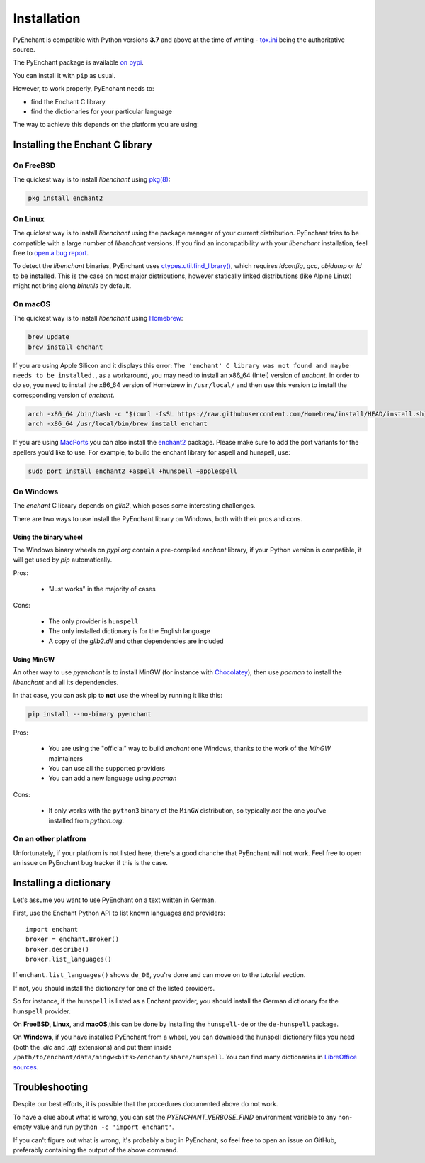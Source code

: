 .. _installation:

Installation
=============

PyEnchant is compatible with Python versions **3.7** and above at
the time of writing - `tox.ini <https://github.com/pyenchant/pyenchant/blob/main/tox.ini>`_
being the authoritative source.

The PyEnchant package is available `on pypi <https://pypi.org/project/pyenchant>`_.

You can install it with ``pip`` as usual.

However, to work properly, PyEnchant needs to:

* find the Enchant C library
* find the dictionaries for your particular language

The way to achieve this depends on the platform you are using:

Installing the Enchant C library
--------------------------------

On FreeBSD
+++++++++++

The quickest way is to install `libenchant` using `pkg(8) <man.freebsd.org/pkg/8>`_:

.. code-block:: console

    pkg install enchant2

On Linux
++++++++

The quickest way is to install `libenchant` using the package manager of
your current distribution. PyEnchant tries to be compatible with a large
number of `libenchant` versions. If you find an incompatibility with
your `libenchant` installation, feel free to `open a bug report
<https://github.com/pyenchant/pyenchant/issues>`_.

To detect the `libenchant` binaries, PyEnchant uses
`ctypes.util.find_library() <https://docs.python.org/3/library/ctypes.html#finding-shared-libraries>`_,
which requires `ldconfig`, `gcc`, `objdump` or `ld` to be installed.
This is the case on most major distributions,
however statically linked distributions (like Alpine Linux)
might not bring along `binutils` by default.

On macOS
++++++++

The quickest way is to install `libenchant` using `Homebrew <https://brew.sh/>`_:

.. code-block:: console

    brew update
    brew install enchant

If you are using Apple Silicon and it displays this error:
``The 'enchant' C library was not found and maybe needs to be installed.``,
as a workaround, you may need to install an x86_64 (Intel) version of `enchant`.
In order to do so, you need to install the x86_64 version of Homebrew in
``/usr/local/`` and then use this version to install the corresponding
version of `enchant`.

.. code-block:: bash

    arch -x86_64 /bin/bash -c "$(curl -fsSL https://raw.githubusercontent.com/Homebrew/install/HEAD/install.sh)"
    arch -x86_64 /usr/local/bin/brew install enchant

If you are using `MacPorts <https://www.macports.org/>`_ you can also
install the `enchant2 <https://github.com/macports/macports-
ports/tree/master/textproc/enchant2>`_ package. Please make sure to add
the port variants for the spellers you’d like to use. For example, to
build the enchant library for aspell and hunspell, use:

.. code:: bash

   sudo port install enchant2 +aspell +hunspell +applespell

On Windows
+++++++++++

The `enchant` C library depends on `glib2`, which poses some interesting challenges.

There are two ways to use install the PyEnchant library on Windows,
both with their pros and cons.

Using the binary wheel
~~~~~~~~~~~~~~~~~~~~~~~

The Windows binary wheels on *pypi.org* contain a pre-compiled `enchant` library,
if your Python version is compatible, it will get used by `pip` automatically.

Pros:

 * "Just works" in the majority of cases

Cons:

 * The only provider is ``hunspell``
 * The only installed dictionary is for the English language
 * A copy of the `glib2.dll` and other dependencies are included

Using MinGW
~~~~~~~~~~~

An other way to use `pyenchant` is to install MinGW (for instance
with `Chocolatey <https://chocolatey.org/>`_), then use  `pacman` to install
the `libenchant` and all its dependencies.

In that case, you can ask pip to **not** use the wheel by running it like this:

.. code-block:: console

   pip install --no-binary pyenchant

Pros:

 * You are using the "official" way to build `enchant` one Windows, thanks
   to the work of the `MinGW` maintainers
 * You can use all the supported providers
 * You can add a new language using `pacman`

Cons:

 * It only works with the ``python3`` binary of the ``MinGW`` distribution,
   so typically *not* the one you've installed from `python.org`.

On an other platfrom
++++++++++++++++++++++

Unfortunately, if your platfrom is not listed here, there's a good chanche that
PyEnchant will not work. Feel free to open an issue on PyEnchant bug tracker if
this is the case.

Installing a dictionary
------------------------

Let's assume you want to use PyEnchant on a text written in German.

First, use the Enchant Python API to list known languages and providers::

    import enchant
    broker = enchant.Broker()
    broker.describe()
    broker.list_languages()


If ``enchant.list_languages()`` shows ``de_DE``, you're done and can move on to the
tutorial section.

If not, you should install the dictionary for one of the listed providers.

So for instance, if the ``hunspell`` is listed as a Enchant provider, you
should install the German dictionary for the ``hunspell`` provider.

On **FreeBSD**, **Linux**, and **macOS**,this can be done
by installing the ``hunspell-de`` or the ``de-hunspell`` package.

On **Windows**, if you have installed PyEnchant from a
wheel, you can download the hunspell dictionary files you need
(both the `.dic` and `.aff` extensions) and put them inside
``/path/to/enchant/data/mingw<bits>/enchant/share/hunspell``. You
can find many dictionaries in `LibreOffice sources
<https://cgit.freedesktop.org/libreoffice/dictionaries/tree/>`_.


Troubleshooting
---------------

Despite our best efforts, it is possible that the procedures documented above
do not work.

To have a clue about what is wrong, you can set the `PYENCHANT_VERBOSE_FIND` environment
variable to any non-empty value and run ``python -c 'import enchant'``.

If you can't figure out what is wrong, it's probably a bug in PyEnchant,
so feel free to open an issue on GitHub,  preferably containing the output
of the above command.
